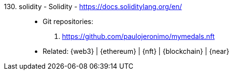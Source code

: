 [#solidity]#130. solidity - Solidity# - https://docs.soliditylang.org/en/::
* Git repositories:
. https://github.com/paulojeronimo/mymedals.nft
* Related: {web3} | {ethereum} | {nft} | {blockchain} | {near}
